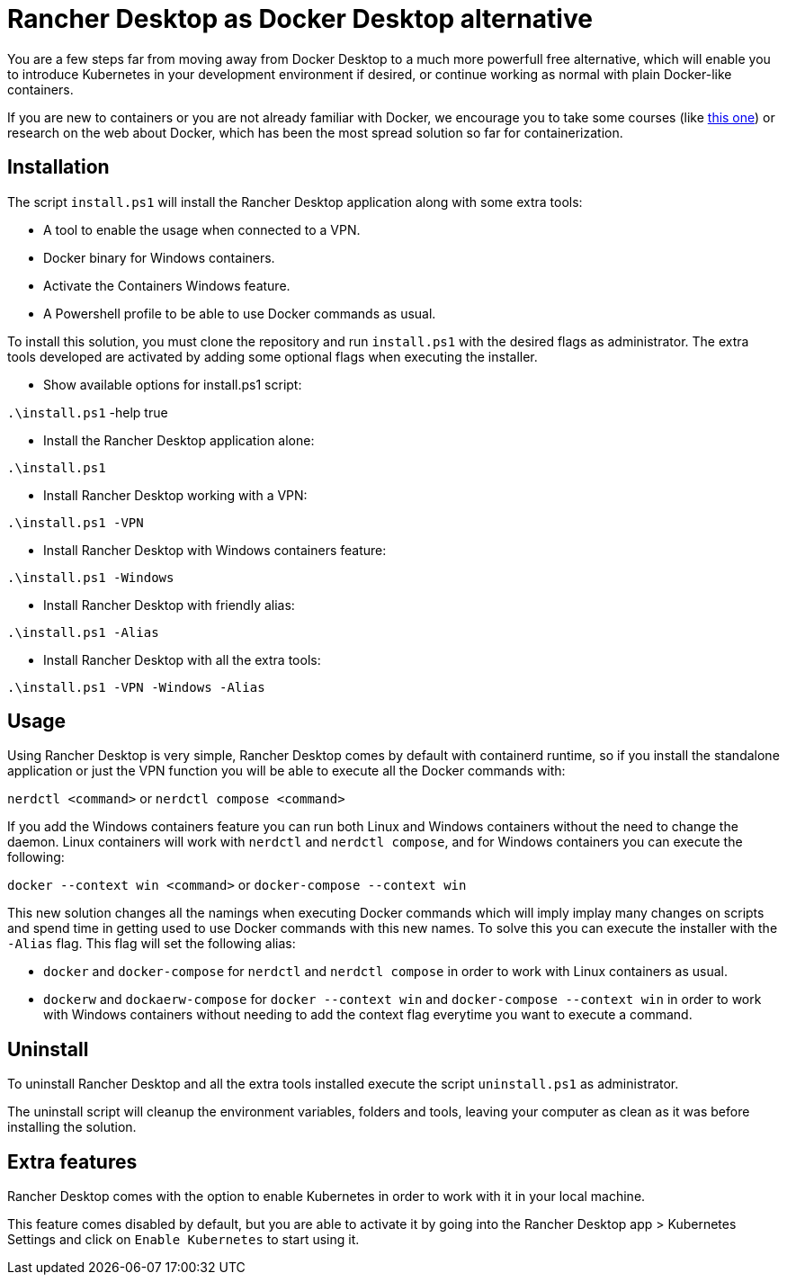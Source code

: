 = Rancher Desktop as Docker Desktop alternative

You are a few steps far from moving away from Docker Desktop to a much more powerfull free alternative, which will enable you to introduce Kubernetes in your development environment if desired, or continue working as normal with plain Docker-like containers.

If you are new to containers or you are not already familiar with Docker, we encourage you to take some courses (like https://www.pluralsight.com/courses/getting-started-docker[this one]) or research on the web about Docker, which has been the most spread solution so far for containerization.

== Installation

The script `install.ps1` will install the Rancher Desktop application along with some extra tools:

* A tool to enable the usage when connected to a VPN.
* Docker binary for Windows containers.
* Activate the Containers Windows feature.
* A Powershell profile to be able to use Docker commands as usual.

To install this solution, you must clone the repository and run `install.ps1` with the desired flags as administrator. The extra tools developed are activated by adding some optional flags when executing the installer.

* Show available options for install.ps1 script:

`.\install.ps1` -help true

* Install the Rancher Desktop application alone:

`.\install.ps1`

* Install Rancher Desktop working with a VPN:

`.\install.ps1 -VPN`

* Install Rancher Desktop with Windows containers feature:

`.\install.ps1 -Windows`

* Install Rancher Desktop with friendly alias:

`.\install.ps1 -Alias`

* Install Rancher Desktop with all the extra tools:

`.\install.ps1 -VPN -Windows -Alias`

== Usage

Using Rancher Desktop is very simple, Rancher Desktop comes by default with containerd runtime, so if you install the standalone application or just the VPN function you will be able to execute all the Docker commands with:

`nerdctl <command>` or `nerdctl compose <command>`

If you add the Windows containers feature you can run both Linux and Windows containers without the need to change the daemon. Linux containers will work with `nerdctl` and `nerdctl compose`, and for Windows containers you can execute the following:

`docker --context win <command>` or `docker-compose --context win`

This new solution changes all the namings when executing Docker commands which will imply implay many changes on scripts and spend time in getting used to use Docker commands with this new names. To solve this you can execute the installer with the `-Alias` flag. This flag will set the following alias:

* `docker` and `docker-compose` for `nerdctl` and `nerdctl compose` in order to work with Linux containers as usual.
* `dockerw` and `dockaerw-compose` for `docker --context win` and `docker-compose --context win` in order to work with Windows containers without needing to add the context flag everytime you want to execute a command.

== Uninstall

To uninstall Rancher Desktop and all the extra tools installed execute the script `uninstall.ps1` as administrator.

The uninstall script will cleanup the environment variables, folders and tools, leaving your computer as clean as it was before installing the solution.

== Extra features

Rancher Desktop comes with the option to enable Kubernetes in order to work with it in your local machine.

This feature comes disabled by default, but you are able to activate it by going into the Rancher Desktop app > Kubernetes Settings and click on `Enable Kubernetes` to start using it.

